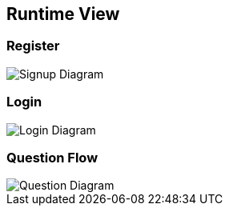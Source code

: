 ifndef::imagesdir[:imagesdir: ../images]

[[section-runtime-view]]
== Runtime View


[role="arc42help"]

=== Register

image::06_signup.drawio.png["Signup Diagram", align="center"]

=== Login

image::06_login.drawio.png["Login Diagram", align="center"]

=== Question Flow

image::06_question.drawio.png["Question Diagram", align="center"]